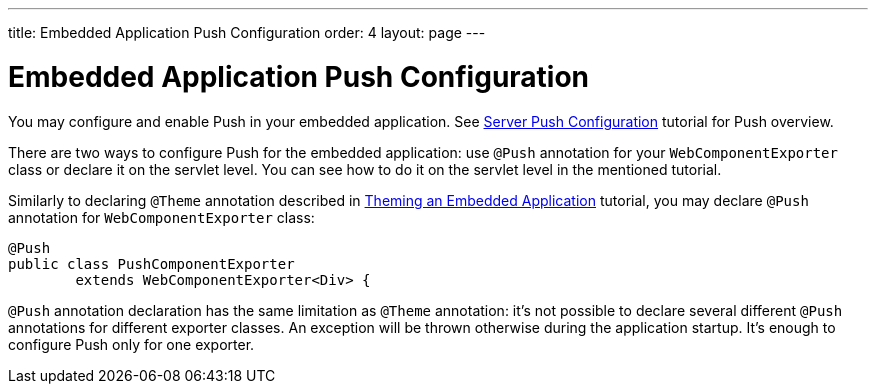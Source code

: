 ---
title: Embedded Application Push Configuration
order: 4
layout: page
---

ifdef::env-github[:outfilesuffix: .asciidoc]

= Embedded Application Push Configuration

You may configure and enable Push in your embedded application.
See <<../advanced/tutorial-push-configuration#,Server Push Configuration>> tutorial 
for Push overview.

There are two ways to configure Push for the embedded application: use 
`@Push` annotation for your `WebComponentExporter` class or declare it
on the servlet level. You can see how to do it on the servlet level in the
mentioned tutorial.

Similarly to declaring `@Theme` annotation described in 
<<tutorial-webcomponent-theming#,Theming an Embedded Application>> tutorial, 
you may declare `@Push` annotation for `WebComponentExporter` class:

[source, java]
----
@Push
public class PushComponentExporter
        extends WebComponentExporter<Div> {
----

`@Push` annotation declaration has the same limitation as `@Theme` annotation:
it's not possible to declare several different `@Push` annotations for different
exporter classes. An exception will be thrown otherwise during the application
startup. It's enough to configure Push only for one exporter.
